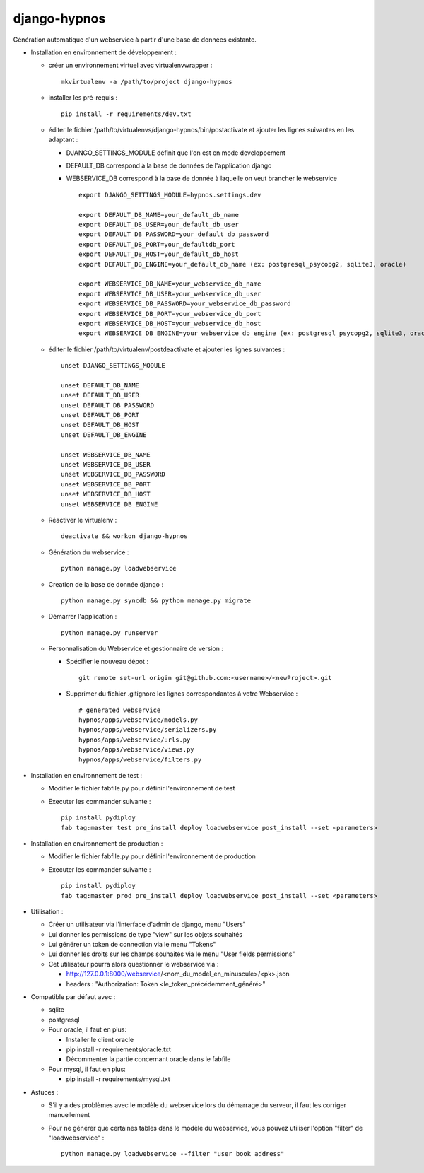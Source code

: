 django-hypnos
=================

.. image:: https://landscape.io/github/unistra/django-hypnos/master/landscape.svg?style=flat
   :target: https://landscape.io/github/unistra/django-hypnos/master
   :alt: Code Health
.. image:: https://travis-ci.org/unistra/django-hypnos.svg
    :target: https://travis-ci.org/unistra/django-hypnos
.. image:: https://coveralls.io/repos/unistra/django-hypnos/badge.svg
    :target: https://coveralls.io/r/unistra/django-hypnos



Génération automatique d'un webservice à partir d'une base de données existante.

* Installation en environnement de développement :

  * créer un environnement virtuel avec virtualenvwrapper : ::

      mkvirtualenv -a /path/to/project django-hypnos

  * installer les pré-requis : ::

      pip install -r requirements/dev.txt

  * éditer le fichier /path/to/virtualenvs/django-hypnos/bin/postactivate et ajouter les lignes suivantes en les adaptant :

    * DJANGO_SETTINGS_MODULE définit que l'on est en mode developpement
    * DEFAULT_DB correspond à la base de données de l'application django
    * WEBSERVICE_DB correspond à la base de donnée à laquelle on veut brancher le webservice ::

        export DJANGO_SETTINGS_MODULE=hypnos.settings.dev

        export DEFAULT_DB_NAME=your_default_db_name
        export DEFAULT_DB_USER=your_default_db_user
        export DEFAULT_DB_PASSWORD=your_default_db_password
        export DEFAULT_DB_PORT=your_defaultdb_port
        export DEFAULT_DB_HOST=your_default_db_host
        export DEFAULT_DB_ENGINE=your_default_db_name (ex: postgresql_psycopg2, sqlite3, oracle)

        export WEBSERVICE_DB_NAME=your_webservice_db_name
        export WEBSERVICE_DB_USER=your_webservice_db_user
        export WEBSERVICE_DB_PASSWORD=your_webservice_db_password
        export WEBSERVICE_DB_PORT=your_webservice_db_port
        export WEBSERVICE_DB_HOST=your_webservice_db_host
        export WEBSERVICE_DB_ENGINE=your_webservice_db_engine (ex: postgresql_psycopg2, sqlite3, oracle)

  * éditer le fichier /path/to/virtualenv/postdeactivate et ajouter les lignes suivantes : ::

        unset DJANGO_SETTINGS_MODULE

        unset DEFAULT_DB_NAME
        unset DEFAULT_DB_USER
        unset DEFAULT_DB_PASSWORD
        unset DEFAULT_DB_PORT
        unset DEFAULT_DB_HOST
        unset DEFAULT_DB_ENGINE
       
        unset WEBSERVICE_DB_NAME
        unset WEBSERVICE_DB_USER
        unset WEBSERVICE_DB_PASSWORD
        unset WEBSERVICE_DB_PORT
        unset WEBSERVICE_DB_HOST
        unset WEBSERVICE_DB_ENGINE

  * Réactiver le virtualenv : ::

        deactivate && workon django-hypnos

  * Génération du webservice : ::

        python manage.py loadwebservice

  * Creation de la base de donnée django : ::

        python manage.py syncdb && python manage.py migrate

  * Démarrer l'application : ::

        python manage.py runserver

  * Personnalisation du Webservice et gestionnaire de version :

    * Spécifier le nouveau dépot : ::
        
        git remote set-url origin git@github.com:<username>/<newProject>.git

    * Supprimer du fichier .gitignore les lignes correspondantes à votre Webservice : ::
        
        # generated webservice
        hypnos/apps/webservice/models.py
	hypnos/apps/webservice/serializers.py
        hypnos/apps/webservice/urls.py
        hypnos/apps/webservice/views.py
        hypnos/apps/webservice/filters.py


* Installation en environnement de test :

  * Modifier le fichier fabfile.py pour définir l'environnement de test
  * Executer les commander suivante : ::

        pip install pydiploy
        fab tag:master test pre_install deploy loadwebservice post_install --set <parameters>

* Installation en environnement de production :

  * Modifier le fichier fabfile.py pour définir l'environnement de production
  * Executer les commander suivante : ::

        pip install pydiploy
        fab tag:master prod pre_install deploy loadwebservice post_install --set <parameters>

* Utilisation : 

  * Créer un utilisateur via l'interface d'admin de django, menu "Users"
  * Lui donner les permissions de type "view" sur les objets souhaités
  * Lui générer un token de connection via le menu "Tokens"
  * Lui donner les droits sur les champs souhaités via le menu "User fields permissions"
  * Cet utilisateur pourra alors questionner le webservice via :

    * http://127.0.0.1:8000/webservice/<nom_du_model_en_minuscule>/<pk>.json
    * headers : "Authorization: Token <le_token_précédemment_généré>"

* Compatible par défaut avec :

  * sqlite
  * postgresql
  * Pour oracle, il faut en plus:

    * Installer le client oracle
    * pip install -r requirements/oracle.txt
    * Décommenter la partie concernant oracle dans le fabfile
  * Pour mysql, il faut en plus:

    * pip install -r requirements/mysql.txt


* Astuces :

  * S'il y a des problèmes avec le modèle du webservice lors du démarrage du serveur, il faut les corriger manuellement
  * Pour ne générer que certaines tables dans le modèle du webservice, vous pouvez utiliser l'option "filter" de "loadwebservice" : ::

        python manage.py loadwebservice --filter "user book address"
